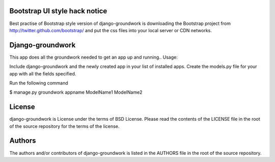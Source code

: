 ~~~~~~~~~~~~~~~~~~~~~~~~~~~~~~~~
Bootstrap UI style hack notice
~~~~~~~~~~~~~~~~~~~~~~~~~~~~~~~~
Best practise of Bootstrap style version of django-groundwork is downloading
the Bootstrap project from http://twitter.github.com/bootstrap/ and put the css
files into your local server or CDN networks.

~~~~~~~~~~~~~~~~~~~~~~~~~~~~~~~~
Django-groundwork
~~~~~~~~~~~~~~~~~~~~~~~~~~~~~~~~
This app does all the groundwork needed to get an app up and running..
Usage:

Include django-groundwork and the newly created app in your list of installed apps.
Create the models.py file for your app with all the fields specified.

Run the following command

$ manage.py groundwork appname ModelName1 ModelName2

~~~~~~~
License
~~~~~~~
django-groundwork is License under the terms of BSD License. Please read the
contents of the LICENSE file in the root of the source repository for the
terms of the license.

~~~~~~~
Authors
~~~~~~~
The authors and/or contributors of django-groundwork is listed in the AUTHORS
file in the root of the source repository.
